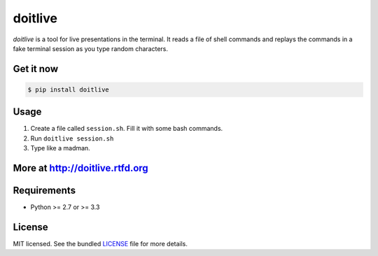 ========
doitlive
========

.. image:: https://travis-ci.org/sloria/doitlive.png?branch=master
  :target: https://travis-ci.org/sloria/doitlive


`doitlive` is a tool for live presentations in the terminal. It reads a file of shell commands and replays the commands in a fake terminal session as you type random characters.

Get it now
----------

.. code-block:: bash

    $ pip install doitlive

Usage
-----

1. Create a file called ``session.sh``. Fill it with some bash commands.
2. Run ``doitlive session.sh``
3. Type like a madman.


More at http://doitlive.rtfd.org
--------------------------------


Requirements
------------

- Python >= 2.7 or >= 3.3

License
-------

MIT licensed. See the bundled `LICENSE <https://github.com/sloria/doitlive/blob/master/LICENSE>`_ file for more details.
